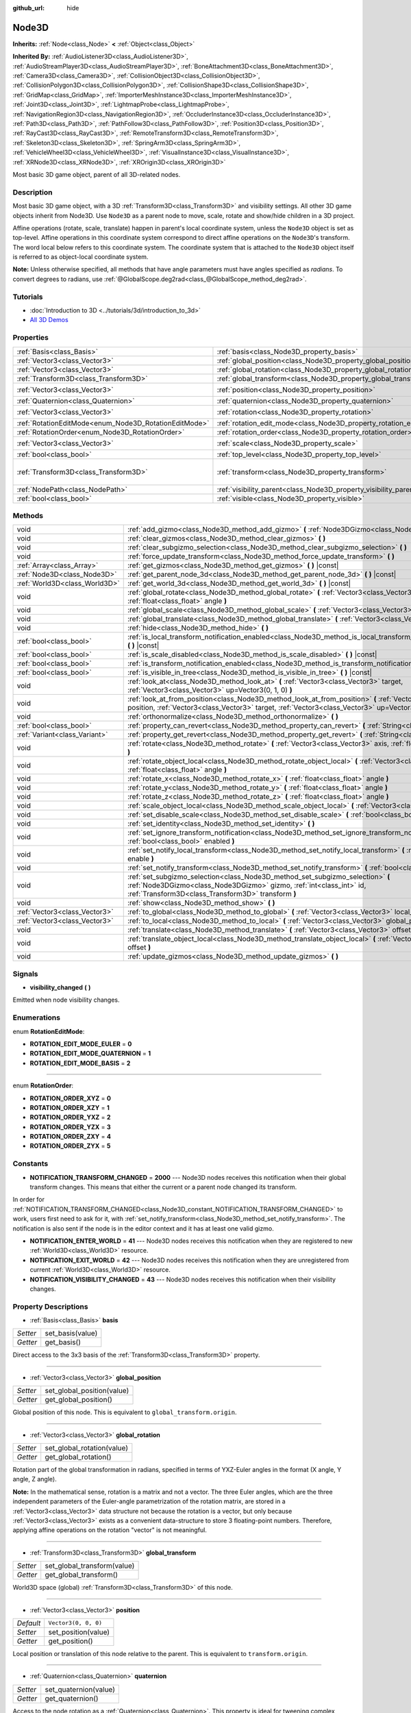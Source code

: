 :github_url: hide

.. Generated automatically by doc/tools/make_rst.py in Godot's source tree.
.. DO NOT EDIT THIS FILE, but the Node3D.xml source instead.
.. The source is found in doc/classes or modules/<name>/doc_classes.

.. _class_Node3D:

Node3D
======

**Inherits:** :ref:`Node<class_Node>` **<** :ref:`Object<class_Object>`

**Inherited By:** :ref:`AudioListener3D<class_AudioListener3D>`, :ref:`AudioStreamPlayer3D<class_AudioStreamPlayer3D>`, :ref:`BoneAttachment3D<class_BoneAttachment3D>`, :ref:`Camera3D<class_Camera3D>`, :ref:`CollisionObject3D<class_CollisionObject3D>`, :ref:`CollisionPolygon3D<class_CollisionPolygon3D>`, :ref:`CollisionShape3D<class_CollisionShape3D>`, :ref:`GridMap<class_GridMap>`, :ref:`ImporterMeshInstance3D<class_ImporterMeshInstance3D>`, :ref:`Joint3D<class_Joint3D>`, :ref:`LightmapProbe<class_LightmapProbe>`, :ref:`NavigationRegion3D<class_NavigationRegion3D>`, :ref:`OccluderInstance3D<class_OccluderInstance3D>`, :ref:`Path3D<class_Path3D>`, :ref:`PathFollow3D<class_PathFollow3D>`, :ref:`Position3D<class_Position3D>`, :ref:`RayCast3D<class_RayCast3D>`, :ref:`RemoteTransform3D<class_RemoteTransform3D>`, :ref:`Skeleton3D<class_Skeleton3D>`, :ref:`SpringArm3D<class_SpringArm3D>`, :ref:`VehicleWheel3D<class_VehicleWheel3D>`, :ref:`VisualInstance3D<class_VisualInstance3D>`, :ref:`XRNode3D<class_XRNode3D>`, :ref:`XROrigin3D<class_XROrigin3D>`

Most basic 3D game object, parent of all 3D-related nodes.

Description
-----------

Most basic 3D game object, with a 3D :ref:`Transform3D<class_Transform3D>` and visibility settings. All other 3D game objects inherit from Node3D. Use ``Node3D`` as a parent node to move, scale, rotate and show/hide children in a 3D project.

Affine operations (rotate, scale, translate) happen in parent's local coordinate system, unless the ``Node3D`` object is set as top-level. Affine operations in this coordinate system correspond to direct affine operations on the ``Node3D``'s transform. The word local below refers to this coordinate system. The coordinate system that is attached to the ``Node3D`` object itself is referred to as object-local coordinate system.

\ **Note:** Unless otherwise specified, all methods that have angle parameters must have angles specified as *radians*. To convert degrees to radians, use :ref:`@GlobalScope.deg2rad<class_@GlobalScope_method_deg2rad>`.

Tutorials
---------

- :doc:`Introduction to 3D <../tutorials/3d/introduction_to_3d>`

- `All 3D Demos <https://github.com/godotengine/godot-demo-projects/tree/master/3d>`__

Properties
----------

+-------------------------------------------------------+---------------------------------------------------------------------+-----------------------------------------------------+
| :ref:`Basis<class_Basis>`                             | :ref:`basis<class_Node3D_property_basis>`                           |                                                     |
+-------------------------------------------------------+---------------------------------------------------------------------+-----------------------------------------------------+
| :ref:`Vector3<class_Vector3>`                         | :ref:`global_position<class_Node3D_property_global_position>`       |                                                     |
+-------------------------------------------------------+---------------------------------------------------------------------+-----------------------------------------------------+
| :ref:`Vector3<class_Vector3>`                         | :ref:`global_rotation<class_Node3D_property_global_rotation>`       |                                                     |
+-------------------------------------------------------+---------------------------------------------------------------------+-----------------------------------------------------+
| :ref:`Transform3D<class_Transform3D>`                 | :ref:`global_transform<class_Node3D_property_global_transform>`     |                                                     |
+-------------------------------------------------------+---------------------------------------------------------------------+-----------------------------------------------------+
| :ref:`Vector3<class_Vector3>`                         | :ref:`position<class_Node3D_property_position>`                     | ``Vector3(0, 0, 0)``                                |
+-------------------------------------------------------+---------------------------------------------------------------------+-----------------------------------------------------+
| :ref:`Quaternion<class_Quaternion>`                   | :ref:`quaternion<class_Node3D_property_quaternion>`                 |                                                     |
+-------------------------------------------------------+---------------------------------------------------------------------+-----------------------------------------------------+
| :ref:`Vector3<class_Vector3>`                         | :ref:`rotation<class_Node3D_property_rotation>`                     | ``Vector3(0, 0, 0)``                                |
+-------------------------------------------------------+---------------------------------------------------------------------+-----------------------------------------------------+
| :ref:`RotationEditMode<enum_Node3D_RotationEditMode>` | :ref:`rotation_edit_mode<class_Node3D_property_rotation_edit_mode>` | ``0``                                               |
+-------------------------------------------------------+---------------------------------------------------------------------+-----------------------------------------------------+
| :ref:`RotationOrder<enum_Node3D_RotationOrder>`       | :ref:`rotation_order<class_Node3D_property_rotation_order>`         | ``2``                                               |
+-------------------------------------------------------+---------------------------------------------------------------------+-----------------------------------------------------+
| :ref:`Vector3<class_Vector3>`                         | :ref:`scale<class_Node3D_property_scale>`                           | ``Vector3(1, 1, 1)``                                |
+-------------------------------------------------------+---------------------------------------------------------------------+-----------------------------------------------------+
| :ref:`bool<class_bool>`                               | :ref:`top_level<class_Node3D_property_top_level>`                   | ``false``                                           |
+-------------------------------------------------------+---------------------------------------------------------------------+-----------------------------------------------------+
| :ref:`Transform3D<class_Transform3D>`                 | :ref:`transform<class_Node3D_property_transform>`                   | ``Transform3D(1, 0, 0, 0, 1, 0, 0, 0, 1, 0, 0, 0)`` |
+-------------------------------------------------------+---------------------------------------------------------------------+-----------------------------------------------------+
| :ref:`NodePath<class_NodePath>`                       | :ref:`visibility_parent<class_Node3D_property_visibility_parent>`   | ``NodePath("")``                                    |
+-------------------------------------------------------+---------------------------------------------------------------------+-----------------------------------------------------+
| :ref:`bool<class_bool>`                               | :ref:`visible<class_Node3D_property_visible>`                       | ``true``                                            |
+-------------------------------------------------------+---------------------------------------------------------------------+-----------------------------------------------------+

Methods
-------

+-------------------------------+---------------------------------------------------------------------------------------------------------------------------------------------------------------------------------------------------------------------+
| void                          | :ref:`add_gizmo<class_Node3D_method_add_gizmo>` **(** :ref:`Node3DGizmo<class_Node3DGizmo>` gizmo **)**                                                                                                             |
+-------------------------------+---------------------------------------------------------------------------------------------------------------------------------------------------------------------------------------------------------------------+
| void                          | :ref:`clear_gizmos<class_Node3D_method_clear_gizmos>` **(** **)**                                                                                                                                                   |
+-------------------------------+---------------------------------------------------------------------------------------------------------------------------------------------------------------------------------------------------------------------+
| void                          | :ref:`clear_subgizmo_selection<class_Node3D_method_clear_subgizmo_selection>` **(** **)**                                                                                                                           |
+-------------------------------+---------------------------------------------------------------------------------------------------------------------------------------------------------------------------------------------------------------------+
| void                          | :ref:`force_update_transform<class_Node3D_method_force_update_transform>` **(** **)**                                                                                                                               |
+-------------------------------+---------------------------------------------------------------------------------------------------------------------------------------------------------------------------------------------------------------------+
| :ref:`Array<class_Array>`     | :ref:`get_gizmos<class_Node3D_method_get_gizmos>` **(** **)** |const|                                                                                                                                               |
+-------------------------------+---------------------------------------------------------------------------------------------------------------------------------------------------------------------------------------------------------------------+
| :ref:`Node3D<class_Node3D>`   | :ref:`get_parent_node_3d<class_Node3D_method_get_parent_node_3d>` **(** **)** |const|                                                                                                                               |
+-------------------------------+---------------------------------------------------------------------------------------------------------------------------------------------------------------------------------------------------------------------+
| :ref:`World3D<class_World3D>` | :ref:`get_world_3d<class_Node3D_method_get_world_3d>` **(** **)** |const|                                                                                                                                           |
+-------------------------------+---------------------------------------------------------------------------------------------------------------------------------------------------------------------------------------------------------------------+
| void                          | :ref:`global_rotate<class_Node3D_method_global_rotate>` **(** :ref:`Vector3<class_Vector3>` axis, :ref:`float<class_float>` angle **)**                                                                             |
+-------------------------------+---------------------------------------------------------------------------------------------------------------------------------------------------------------------------------------------------------------------+
| void                          | :ref:`global_scale<class_Node3D_method_global_scale>` **(** :ref:`Vector3<class_Vector3>` scale **)**                                                                                                               |
+-------------------------------+---------------------------------------------------------------------------------------------------------------------------------------------------------------------------------------------------------------------+
| void                          | :ref:`global_translate<class_Node3D_method_global_translate>` **(** :ref:`Vector3<class_Vector3>` offset **)**                                                                                                      |
+-------------------------------+---------------------------------------------------------------------------------------------------------------------------------------------------------------------------------------------------------------------+
| void                          | :ref:`hide<class_Node3D_method_hide>` **(** **)**                                                                                                                                                                   |
+-------------------------------+---------------------------------------------------------------------------------------------------------------------------------------------------------------------------------------------------------------------+
| :ref:`bool<class_bool>`       | :ref:`is_local_transform_notification_enabled<class_Node3D_method_is_local_transform_notification_enabled>` **(** **)** |const|                                                                                     |
+-------------------------------+---------------------------------------------------------------------------------------------------------------------------------------------------------------------------------------------------------------------+
| :ref:`bool<class_bool>`       | :ref:`is_scale_disabled<class_Node3D_method_is_scale_disabled>` **(** **)** |const|                                                                                                                                 |
+-------------------------------+---------------------------------------------------------------------------------------------------------------------------------------------------------------------------------------------------------------------+
| :ref:`bool<class_bool>`       | :ref:`is_transform_notification_enabled<class_Node3D_method_is_transform_notification_enabled>` **(** **)** |const|                                                                                                 |
+-------------------------------+---------------------------------------------------------------------------------------------------------------------------------------------------------------------------------------------------------------------+
| :ref:`bool<class_bool>`       | :ref:`is_visible_in_tree<class_Node3D_method_is_visible_in_tree>` **(** **)** |const|                                                                                                                               |
+-------------------------------+---------------------------------------------------------------------------------------------------------------------------------------------------------------------------------------------------------------------+
| void                          | :ref:`look_at<class_Node3D_method_look_at>` **(** :ref:`Vector3<class_Vector3>` target, :ref:`Vector3<class_Vector3>` up=Vector3(0, 1, 0) **)**                                                                     |
+-------------------------------+---------------------------------------------------------------------------------------------------------------------------------------------------------------------------------------------------------------------+
| void                          | :ref:`look_at_from_position<class_Node3D_method_look_at_from_position>` **(** :ref:`Vector3<class_Vector3>` position, :ref:`Vector3<class_Vector3>` target, :ref:`Vector3<class_Vector3>` up=Vector3(0, 1, 0) **)** |
+-------------------------------+---------------------------------------------------------------------------------------------------------------------------------------------------------------------------------------------------------------------+
| void                          | :ref:`orthonormalize<class_Node3D_method_orthonormalize>` **(** **)**                                                                                                                                               |
+-------------------------------+---------------------------------------------------------------------------------------------------------------------------------------------------------------------------------------------------------------------+
| :ref:`bool<class_bool>`       | :ref:`property_can_revert<class_Node3D_method_property_can_revert>` **(** :ref:`String<class_String>` name **)**                                                                                                    |
+-------------------------------+---------------------------------------------------------------------------------------------------------------------------------------------------------------------------------------------------------------------+
| :ref:`Variant<class_Variant>` | :ref:`property_get_revert<class_Node3D_method_property_get_revert>` **(** :ref:`String<class_String>` name **)**                                                                                                    |
+-------------------------------+---------------------------------------------------------------------------------------------------------------------------------------------------------------------------------------------------------------------+
| void                          | :ref:`rotate<class_Node3D_method_rotate>` **(** :ref:`Vector3<class_Vector3>` axis, :ref:`float<class_float>` angle **)**                                                                                           |
+-------------------------------+---------------------------------------------------------------------------------------------------------------------------------------------------------------------------------------------------------------------+
| void                          | :ref:`rotate_object_local<class_Node3D_method_rotate_object_local>` **(** :ref:`Vector3<class_Vector3>` axis, :ref:`float<class_float>` angle **)**                                                                 |
+-------------------------------+---------------------------------------------------------------------------------------------------------------------------------------------------------------------------------------------------------------------+
| void                          | :ref:`rotate_x<class_Node3D_method_rotate_x>` **(** :ref:`float<class_float>` angle **)**                                                                                                                           |
+-------------------------------+---------------------------------------------------------------------------------------------------------------------------------------------------------------------------------------------------------------------+
| void                          | :ref:`rotate_y<class_Node3D_method_rotate_y>` **(** :ref:`float<class_float>` angle **)**                                                                                                                           |
+-------------------------------+---------------------------------------------------------------------------------------------------------------------------------------------------------------------------------------------------------------------+
| void                          | :ref:`rotate_z<class_Node3D_method_rotate_z>` **(** :ref:`float<class_float>` angle **)**                                                                                                                           |
+-------------------------------+---------------------------------------------------------------------------------------------------------------------------------------------------------------------------------------------------------------------+
| void                          | :ref:`scale_object_local<class_Node3D_method_scale_object_local>` **(** :ref:`Vector3<class_Vector3>` scale **)**                                                                                                   |
+-------------------------------+---------------------------------------------------------------------------------------------------------------------------------------------------------------------------------------------------------------------+
| void                          | :ref:`set_disable_scale<class_Node3D_method_set_disable_scale>` **(** :ref:`bool<class_bool>` disable **)**                                                                                                         |
+-------------------------------+---------------------------------------------------------------------------------------------------------------------------------------------------------------------------------------------------------------------+
| void                          | :ref:`set_identity<class_Node3D_method_set_identity>` **(** **)**                                                                                                                                                   |
+-------------------------------+---------------------------------------------------------------------------------------------------------------------------------------------------------------------------------------------------------------------+
| void                          | :ref:`set_ignore_transform_notification<class_Node3D_method_set_ignore_transform_notification>` **(** :ref:`bool<class_bool>` enabled **)**                                                                         |
+-------------------------------+---------------------------------------------------------------------------------------------------------------------------------------------------------------------------------------------------------------------+
| void                          | :ref:`set_notify_local_transform<class_Node3D_method_set_notify_local_transform>` **(** :ref:`bool<class_bool>` enable **)**                                                                                        |
+-------------------------------+---------------------------------------------------------------------------------------------------------------------------------------------------------------------------------------------------------------------+
| void                          | :ref:`set_notify_transform<class_Node3D_method_set_notify_transform>` **(** :ref:`bool<class_bool>` enable **)**                                                                                                    |
+-------------------------------+---------------------------------------------------------------------------------------------------------------------------------------------------------------------------------------------------------------------+
| void                          | :ref:`set_subgizmo_selection<class_Node3D_method_set_subgizmo_selection>` **(** :ref:`Node3DGizmo<class_Node3DGizmo>` gizmo, :ref:`int<class_int>` id, :ref:`Transform3D<class_Transform3D>` transform **)**        |
+-------------------------------+---------------------------------------------------------------------------------------------------------------------------------------------------------------------------------------------------------------------+
| void                          | :ref:`show<class_Node3D_method_show>` **(** **)**                                                                                                                                                                   |
+-------------------------------+---------------------------------------------------------------------------------------------------------------------------------------------------------------------------------------------------------------------+
| :ref:`Vector3<class_Vector3>` | :ref:`to_global<class_Node3D_method_to_global>` **(** :ref:`Vector3<class_Vector3>` local_point **)** |const|                                                                                                       |
+-------------------------------+---------------------------------------------------------------------------------------------------------------------------------------------------------------------------------------------------------------------+
| :ref:`Vector3<class_Vector3>` | :ref:`to_local<class_Node3D_method_to_local>` **(** :ref:`Vector3<class_Vector3>` global_point **)** |const|                                                                                                        |
+-------------------------------+---------------------------------------------------------------------------------------------------------------------------------------------------------------------------------------------------------------------+
| void                          | :ref:`translate<class_Node3D_method_translate>` **(** :ref:`Vector3<class_Vector3>` offset **)**                                                                                                                    |
+-------------------------------+---------------------------------------------------------------------------------------------------------------------------------------------------------------------------------------------------------------------+
| void                          | :ref:`translate_object_local<class_Node3D_method_translate_object_local>` **(** :ref:`Vector3<class_Vector3>` offset **)**                                                                                          |
+-------------------------------+---------------------------------------------------------------------------------------------------------------------------------------------------------------------------------------------------------------------+
| void                          | :ref:`update_gizmos<class_Node3D_method_update_gizmos>` **(** **)**                                                                                                                                                 |
+-------------------------------+---------------------------------------------------------------------------------------------------------------------------------------------------------------------------------------------------------------------+

Signals
-------

.. _class_Node3D_signal_visibility_changed:

- **visibility_changed** **(** **)**

Emitted when node visibility changes.

Enumerations
------------

.. _enum_Node3D_RotationEditMode:

.. _class_Node3D_constant_ROTATION_EDIT_MODE_EULER:

.. _class_Node3D_constant_ROTATION_EDIT_MODE_QUATERNION:

.. _class_Node3D_constant_ROTATION_EDIT_MODE_BASIS:

enum **RotationEditMode**:

- **ROTATION_EDIT_MODE_EULER** = **0**

- **ROTATION_EDIT_MODE_QUATERNION** = **1**

- **ROTATION_EDIT_MODE_BASIS** = **2**

----

.. _enum_Node3D_RotationOrder:

.. _class_Node3D_constant_ROTATION_ORDER_XYZ:

.. _class_Node3D_constant_ROTATION_ORDER_XZY:

.. _class_Node3D_constant_ROTATION_ORDER_YXZ:

.. _class_Node3D_constant_ROTATION_ORDER_YZX:

.. _class_Node3D_constant_ROTATION_ORDER_ZXY:

.. _class_Node3D_constant_ROTATION_ORDER_ZYX:

enum **RotationOrder**:

- **ROTATION_ORDER_XYZ** = **0**

- **ROTATION_ORDER_XZY** = **1**

- **ROTATION_ORDER_YXZ** = **2**

- **ROTATION_ORDER_YZX** = **3**

- **ROTATION_ORDER_ZXY** = **4**

- **ROTATION_ORDER_ZYX** = **5**

Constants
---------

.. _class_Node3D_constant_NOTIFICATION_TRANSFORM_CHANGED:

.. _class_Node3D_constant_NOTIFICATION_ENTER_WORLD:

.. _class_Node3D_constant_NOTIFICATION_EXIT_WORLD:

.. _class_Node3D_constant_NOTIFICATION_VISIBILITY_CHANGED:

- **NOTIFICATION_TRANSFORM_CHANGED** = **2000** --- Node3D nodes receives this notification when their global transform changes. This means that either the current or a parent node changed its transform.

In order for :ref:`NOTIFICATION_TRANSFORM_CHANGED<class_Node3D_constant_NOTIFICATION_TRANSFORM_CHANGED>` to work, users first need to ask for it, with :ref:`set_notify_transform<class_Node3D_method_set_notify_transform>`. The notification is also sent if the node is in the editor context and it has at least one valid gizmo.

- **NOTIFICATION_ENTER_WORLD** = **41** --- Node3D nodes receives this notification when they are registered to new :ref:`World3D<class_World3D>` resource.

- **NOTIFICATION_EXIT_WORLD** = **42** --- Node3D nodes receives this notification when they are unregistered from current :ref:`World3D<class_World3D>` resource.

- **NOTIFICATION_VISIBILITY_CHANGED** = **43** --- Node3D nodes receives this notification when their visibility changes.

Property Descriptions
---------------------

.. _class_Node3D_property_basis:

- :ref:`Basis<class_Basis>` **basis**

+----------+------------------+
| *Setter* | set_basis(value) |
+----------+------------------+
| *Getter* | get_basis()      |
+----------+------------------+

Direct access to the 3x3 basis of the :ref:`Transform3D<class_Transform3D>` property.

----

.. _class_Node3D_property_global_position:

- :ref:`Vector3<class_Vector3>` **global_position**

+----------+----------------------------+
| *Setter* | set_global_position(value) |
+----------+----------------------------+
| *Getter* | get_global_position()      |
+----------+----------------------------+

Global position of this node. This is equivalent to ``global_transform.origin``.

----

.. _class_Node3D_property_global_rotation:

- :ref:`Vector3<class_Vector3>` **global_rotation**

+----------+----------------------------+
| *Setter* | set_global_rotation(value) |
+----------+----------------------------+
| *Getter* | get_global_rotation()      |
+----------+----------------------------+

Rotation part of the global transformation in radians, specified in terms of YXZ-Euler angles in the format (X angle, Y angle, Z angle).

\ **Note:** In the mathematical sense, rotation is a matrix and not a vector. The three Euler angles, which are the three independent parameters of the Euler-angle parametrization of the rotation matrix, are stored in a :ref:`Vector3<class_Vector3>` data structure not because the rotation is a vector, but only because :ref:`Vector3<class_Vector3>` exists as a convenient data-structure to store 3 floating-point numbers. Therefore, applying affine operations on the rotation "vector" is not meaningful.

----

.. _class_Node3D_property_global_transform:

- :ref:`Transform3D<class_Transform3D>` **global_transform**

+----------+-----------------------------+
| *Setter* | set_global_transform(value) |
+----------+-----------------------------+
| *Getter* | get_global_transform()      |
+----------+-----------------------------+

World3D space (global) :ref:`Transform3D<class_Transform3D>` of this node.

----

.. _class_Node3D_property_position:

- :ref:`Vector3<class_Vector3>` **position**

+-----------+----------------------+
| *Default* | ``Vector3(0, 0, 0)`` |
+-----------+----------------------+
| *Setter*  | set_position(value)  |
+-----------+----------------------+
| *Getter*  | get_position()       |
+-----------+----------------------+

Local position or translation of this node relative to the parent. This is equivalent to ``transform.origin``.

----

.. _class_Node3D_property_quaternion:

- :ref:`Quaternion<class_Quaternion>` **quaternion**

+----------+-----------------------+
| *Setter* | set_quaternion(value) |
+----------+-----------------------+
| *Getter* | get_quaternion()      |
+----------+-----------------------+

Access to the node rotation as a :ref:`Quaternion<class_Quaternion>`. This property is ideal for tweening complex rotations.

----

.. _class_Node3D_property_rotation:

- :ref:`Vector3<class_Vector3>` **rotation**

+-----------+----------------------+
| *Default* | ``Vector3(0, 0, 0)`` |
+-----------+----------------------+
| *Setter*  | set_rotation(value)  |
+-----------+----------------------+
| *Getter*  | get_rotation()       |
+-----------+----------------------+

Rotation part of the local transformation in radians, specified in terms of Euler angles. The angles construct a rotaton in the order specified by the :ref:`rotation_order<class_Node3D_property_rotation_order>` property.

\ **Note:** In the mathematical sense, rotation is a matrix and not a vector. The three Euler angles, which are the three independent parameters of the Euler-angle parametrization of the rotation matrix, are stored in a :ref:`Vector3<class_Vector3>` data structure not because the rotation is a vector, but only because :ref:`Vector3<class_Vector3>` exists as a convenient data-structure to store 3 floating-point numbers. Therefore, applying affine operations on the rotation "vector" is not meaningful.

----

.. _class_Node3D_property_rotation_edit_mode:

- :ref:`RotationEditMode<enum_Node3D_RotationEditMode>` **rotation_edit_mode**

+-----------+-------------------------------+
| *Default* | ``0``                         |
+-----------+-------------------------------+
| *Setter*  | set_rotation_edit_mode(value) |
+-----------+-------------------------------+
| *Getter*  | get_rotation_edit_mode()      |
+-----------+-------------------------------+

Specify how rotation (and scale) will be presented in the editor.

----

.. _class_Node3D_property_rotation_order:

- :ref:`RotationOrder<enum_Node3D_RotationOrder>` **rotation_order**

+-----------+---------------------------+
| *Default* | ``2``                     |
+-----------+---------------------------+
| *Setter*  | set_rotation_order(value) |
+-----------+---------------------------+
| *Getter*  | get_rotation_order()      |
+-----------+---------------------------+

Specify the axis rotation order of the :ref:`rotation<class_Node3D_property_rotation>` property. The final orientation is constructed by rotating the Euler angles in the order specified by this property.

----

.. _class_Node3D_property_scale:

- :ref:`Vector3<class_Vector3>` **scale**

+-----------+----------------------+
| *Default* | ``Vector3(1, 1, 1)`` |
+-----------+----------------------+
| *Setter*  | set_scale(value)     |
+-----------+----------------------+
| *Getter*  | get_scale()          |
+-----------+----------------------+

Scale part of the local transformation.

\ **Note:** Mixed negative scales in 3D are not decomposable from the transformation matrix. Due to the way scale is represented with transformation matrices in Godot, the scale values will either be all positive or all negative.

----

.. _class_Node3D_property_top_level:

- :ref:`bool<class_bool>` **top_level**

+-----------+-------------------------+
| *Default* | ``false``               |
+-----------+-------------------------+
| *Setter*  | set_as_top_level(value) |
+-----------+-------------------------+
| *Getter*  | is_set_as_top_level()   |
+-----------+-------------------------+

If ``true``, the node will not inherit its transformations from its parent. Node transformations are only in global space.

----

.. _class_Node3D_property_transform:

- :ref:`Transform3D<class_Transform3D>` **transform**

+-----------+-----------------------------------------------------+
| *Default* | ``Transform3D(1, 0, 0, 0, 1, 0, 0, 0, 1, 0, 0, 0)`` |
+-----------+-----------------------------------------------------+
| *Setter*  | set_transform(value)                                |
+-----------+-----------------------------------------------------+
| *Getter*  | get_transform()                                     |
+-----------+-----------------------------------------------------+

Local space :ref:`Transform3D<class_Transform3D>` of this node, with respect to the parent node.

----

.. _class_Node3D_property_visibility_parent:

- :ref:`NodePath<class_NodePath>` **visibility_parent**

+-----------+------------------------------+
| *Default* | ``NodePath("")``             |
+-----------+------------------------------+
| *Setter*  | set_visibility_parent(value) |
+-----------+------------------------------+
| *Getter*  | get_visibility_parent()      |
+-----------+------------------------------+

Defines the visibility range parent for this node and its subtree. The visibility parent must be a GeometryInstance3D. Any visual instance will only be visible if the visibility parent (and all of its visibility ancestors) is hidden by being closer to the camera than its own :ref:`GeometryInstance3D.visibility_range_begin<class_GeometryInstance3D_property_visibility_range_begin>`. Nodes hidden via the :ref:`visible<class_Node3D_property_visible>` property are essentially removed from the visibility dependency tree, so dependent instances will not take the hidden node or its ancestors into account.

----

.. _class_Node3D_property_visible:

- :ref:`bool<class_bool>` **visible**

+-----------+--------------------+
| *Default* | ``true``           |
+-----------+--------------------+
| *Setter*  | set_visible(value) |
+-----------+--------------------+
| *Getter*  | is_visible()       |
+-----------+--------------------+

If ``true``, this node is drawn. The node is only visible if all of its antecedents are visible as well (in other words, :ref:`is_visible_in_tree<class_Node3D_method_is_visible_in_tree>` must return ``true``).

Method Descriptions
-------------------

.. _class_Node3D_method_add_gizmo:

- void **add_gizmo** **(** :ref:`Node3DGizmo<class_Node3DGizmo>` gizmo **)**

Attach a gizmo to this ``Node3D``.

----

.. _class_Node3D_method_clear_gizmos:

- void **clear_gizmos** **(** **)**

Clear all gizmos attached to this ``Node3D``.

----

.. _class_Node3D_method_clear_subgizmo_selection:

- void **clear_subgizmo_selection** **(** **)**

Clears subgizmo selection for this node in the editor. Useful when subgizmo IDs become invalid after a property change.

----

.. _class_Node3D_method_force_update_transform:

- void **force_update_transform** **(** **)**

Forces the transform to update. Transform changes in physics are not instant for performance reasons. Transforms are accumulated and then set. Use this if you need an up-to-date transform when doing physics operations.

----

.. _class_Node3D_method_get_gizmos:

- :ref:`Array<class_Array>` **get_gizmos** **(** **)** |const|

Returns all the gizmos attached to this ``Node3D``.

----

.. _class_Node3D_method_get_parent_node_3d:

- :ref:`Node3D<class_Node3D>` **get_parent_node_3d** **(** **)** |const|

Returns the parent ``Node3D``, or an empty :ref:`Object<class_Object>` if no parent exists or parent is not of type ``Node3D``.

----

.. _class_Node3D_method_get_world_3d:

- :ref:`World3D<class_World3D>` **get_world_3d** **(** **)** |const|

Returns the current :ref:`World3D<class_World3D>` resource this ``Node3D`` node is registered to.

----

.. _class_Node3D_method_global_rotate:

- void **global_rotate** **(** :ref:`Vector3<class_Vector3>` axis, :ref:`float<class_float>` angle **)**

Rotates the global (world) transformation around axis, a unit :ref:`Vector3<class_Vector3>`, by specified angle in radians. The rotation axis is in global coordinate system.

----

.. _class_Node3D_method_global_scale:

- void **global_scale** **(** :ref:`Vector3<class_Vector3>` scale **)**

Scales the global (world) transformation by the given :ref:`Vector3<class_Vector3>` scale factors.

----

.. _class_Node3D_method_global_translate:

- void **global_translate** **(** :ref:`Vector3<class_Vector3>` offset **)**

Moves the global (world) transformation by :ref:`Vector3<class_Vector3>` offset. The offset is in global coordinate system.

----

.. _class_Node3D_method_hide:

- void **hide** **(** **)**

Disables rendering of this node. Changes :ref:`visible<class_Node3D_property_visible>` to ``false``.

----

.. _class_Node3D_method_is_local_transform_notification_enabled:

- :ref:`bool<class_bool>` **is_local_transform_notification_enabled** **(** **)** |const|

Returns whether node notifies about its local transformation changes. ``Node3D`` will not propagate this by default.

----

.. _class_Node3D_method_is_scale_disabled:

- :ref:`bool<class_bool>` **is_scale_disabled** **(** **)** |const|

Returns whether this node uses a scale of ``(1, 1, 1)`` or its local transformation scale.

----

.. _class_Node3D_method_is_transform_notification_enabled:

- :ref:`bool<class_bool>` **is_transform_notification_enabled** **(** **)** |const|

Returns whether the node notifies about its global and local transformation changes. ``Node3D`` will not propagate this by default.

----

.. _class_Node3D_method_is_visible_in_tree:

- :ref:`bool<class_bool>` **is_visible_in_tree** **(** **)** |const|

Returns ``true`` if the node is present in the :ref:`SceneTree<class_SceneTree>`, its :ref:`visible<class_Node3D_property_visible>` property is ``true`` and all its antecedents are also visible. If any antecedent is hidden, this node will not be visible in the scene tree.

----

.. _class_Node3D_method_look_at:

- void **look_at** **(** :ref:`Vector3<class_Vector3>` target, :ref:`Vector3<class_Vector3>` up=Vector3(0, 1, 0) **)**

Rotates the node so that the local forward axis (-Z) points toward the ``target`` position.

The local up axis (+Y) points as close to the ``up`` vector as possible while staying perpendicular to the local forward axis. The resulting transform is orthogonal, and the scale is preserved. Non-uniform scaling may not work correctly.

The ``target`` position cannot be the same as the node's position, the ``up`` vector cannot be zero, and the direction from the node's position to the ``target`` vector cannot be parallel to the ``up`` vector.

Operations take place in global space.

----

.. _class_Node3D_method_look_at_from_position:

- void **look_at_from_position** **(** :ref:`Vector3<class_Vector3>` position, :ref:`Vector3<class_Vector3>` target, :ref:`Vector3<class_Vector3>` up=Vector3(0, 1, 0) **)**

Moves the node to the specified ``position``, and then rotates the node to point toward the ``target`` as per :ref:`look_at<class_Node3D_method_look_at>`. Operations take place in global space.

----

.. _class_Node3D_method_orthonormalize:

- void **orthonormalize** **(** **)**

Resets this node's transformations (like scale, skew and taper) preserving its rotation and translation by performing Gram-Schmidt orthonormalization on this node's :ref:`Transform3D<class_Transform3D>`.

----

.. _class_Node3D_method_property_can_revert:

- :ref:`bool<class_bool>` **property_can_revert** **(** :ref:`String<class_String>` name **)**

Returns ``true`` if the property identified by ``name`` can be reverted to a default value.

----

.. _class_Node3D_method_property_get_revert:

- :ref:`Variant<class_Variant>` **property_get_revert** **(** :ref:`String<class_String>` name **)**

Returns the default value of the Node3D property with given ``name``.

----

.. _class_Node3D_method_rotate:

- void **rotate** **(** :ref:`Vector3<class_Vector3>` axis, :ref:`float<class_float>` angle **)**

Rotates the local transformation around axis, a unit :ref:`Vector3<class_Vector3>`, by specified angle in radians.

----

.. _class_Node3D_method_rotate_object_local:

- void **rotate_object_local** **(** :ref:`Vector3<class_Vector3>` axis, :ref:`float<class_float>` angle **)**

Rotates the local transformation around axis, a unit :ref:`Vector3<class_Vector3>`, by specified angle in radians. The rotation axis is in object-local coordinate system.

----

.. _class_Node3D_method_rotate_x:

- void **rotate_x** **(** :ref:`float<class_float>` angle **)**

Rotates the local transformation around the X axis by angle in radians.

----

.. _class_Node3D_method_rotate_y:

- void **rotate_y** **(** :ref:`float<class_float>` angle **)**

Rotates the local transformation around the Y axis by angle in radians.

----

.. _class_Node3D_method_rotate_z:

- void **rotate_z** **(** :ref:`float<class_float>` angle **)**

Rotates the local transformation around the Z axis by angle in radians.

----

.. _class_Node3D_method_scale_object_local:

- void **scale_object_local** **(** :ref:`Vector3<class_Vector3>` scale **)**

Scales the local transformation by given 3D scale factors in object-local coordinate system.

----

.. _class_Node3D_method_set_disable_scale:

- void **set_disable_scale** **(** :ref:`bool<class_bool>` disable **)**

Sets whether the node uses a scale of ``(1, 1, 1)`` or its local transformation scale. Changes to the local transformation scale are preserved.

----

.. _class_Node3D_method_set_identity:

- void **set_identity** **(** **)**

Reset all transformations for this node (sets its :ref:`Transform3D<class_Transform3D>` to the identity matrix).

----

.. _class_Node3D_method_set_ignore_transform_notification:

- void **set_ignore_transform_notification** **(** :ref:`bool<class_bool>` enabled **)**

Sets whether the node ignores notification that its transformation (global or local) changed.

----

.. _class_Node3D_method_set_notify_local_transform:

- void **set_notify_local_transform** **(** :ref:`bool<class_bool>` enable **)**

Sets whether the node notifies about its local transformation changes. ``Node3D`` will not propagate this by default.

----

.. _class_Node3D_method_set_notify_transform:

- void **set_notify_transform** **(** :ref:`bool<class_bool>` enable **)**

Sets whether the node notifies about its global and local transformation changes. ``Node3D`` will not propagate this by default, unless it is in the editor context and it has a valid gizmo.

----

.. _class_Node3D_method_set_subgizmo_selection:

- void **set_subgizmo_selection** **(** :ref:`Node3DGizmo<class_Node3DGizmo>` gizmo, :ref:`int<class_int>` id, :ref:`Transform3D<class_Transform3D>` transform **)**

Set subgizmo selection for this node in the editor.

----

.. _class_Node3D_method_show:

- void **show** **(** **)**

Enables rendering of this node. Changes :ref:`visible<class_Node3D_property_visible>` to ``true``.

----

.. _class_Node3D_method_to_global:

- :ref:`Vector3<class_Vector3>` **to_global** **(** :ref:`Vector3<class_Vector3>` local_point **)** |const|

Transforms ``local_point`` from this node's local space to world space.

----

.. _class_Node3D_method_to_local:

- :ref:`Vector3<class_Vector3>` **to_local** **(** :ref:`Vector3<class_Vector3>` global_point **)** |const|

Transforms ``global_point`` from world space to this node's local space.

----

.. _class_Node3D_method_translate:

- void **translate** **(** :ref:`Vector3<class_Vector3>` offset **)**

Changes the node's position by the given offset :ref:`Vector3<class_Vector3>`.

Note that the translation ``offset`` is affected by the node's scale, so if scaled by e.g. ``(10, 1, 1)``, a translation by an offset of ``(2, 0, 0)`` would actually add 20 (``2 * 10``) to the X coordinate.

----

.. _class_Node3D_method_translate_object_local:

- void **translate_object_local** **(** :ref:`Vector3<class_Vector3>` offset **)**

Changes the node's position by the given offset :ref:`Vector3<class_Vector3>` in local space.

----

.. _class_Node3D_method_update_gizmos:

- void **update_gizmos** **(** **)**

Updates all the :ref:`Node3DGizmo<class_Node3DGizmo>`\ s attached to this node.

.. |virtual| replace:: :abbr:`virtual (This method should typically be overridden by the user to have any effect.)`
.. |const| replace:: :abbr:`const (This method has no side effects. It doesn't modify any of the instance's member variables.)`
.. |vararg| replace:: :abbr:`vararg (This method accepts any number of arguments after the ones described here.)`
.. |constructor| replace:: :abbr:`constructor (This method is used to construct a type.)`
.. |static| replace:: :abbr:`static (This method doesn't need an instance to be called, so it can be called directly using the class name.)`
.. |operator| replace:: :abbr:`operator (This method describes a valid operator to use with this type as left-hand operand.)`
